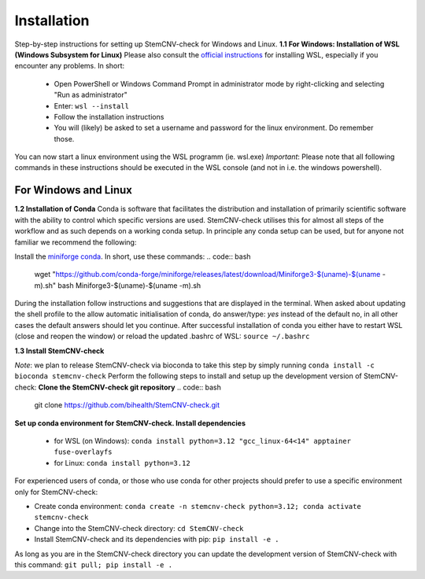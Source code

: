 Installation
============

Step-by-step instructions for setting up StemCNV-check for Windows and Linux. 
**1.1 For Windows: Installation of WSL (Windows Subsystem for Linux)**
Please also consult the `official instructions <https://learn.microsoft.com/en-us/windows/wsl/installL>`_ for installing WSL, 
especially if you encounter any problems. In short:

 - Open PowerShell or Windows Command Prompt in administrator mode by right-clicking and selecting "Run as administrator" 
 - Enter: ``wsl --install``
 - Follow the installation instructions
 - You will (likely) be asked to set a username and password for the linux environment. Do remember those.
 
You can now start a linux environment using the WSL programm (ie. wsl.exe)
*Important*: Please note that all following commands in these instructions should be executed in the WSL console (and not in i.e. the windows powershell).


For Windows and Linux
----------
**1.2 Installation of Conda**
Conda is software that facilitates the distribution and installation of primarily scientific software with the ability 
to control which specific versions are used. StemCNV-check utilises this for almost all steps of the workflow and 
as such depends on a working conda setup. In principle any conda setup can be used, but for anyone not familiar 
we recommend the following: 

Install the `miniforge conda <https://github.com/conda-forge/miniforge>`_. In short, use these commands: 
.. code:: bash

    wget "https://github.com/conda-forge/miniforge/releases/latest/download/Miniforge3-$(uname)-$(uname -m).sh"
    bash Miniforge3-$(uname)-$(uname -m).sh

During the installation follow instructions and suggestions that are displayed in the terminal. When asked about updating 
the shell profile to the allow automatic initialisation of conda, do answer/type: `yes` instead of the default no, 
in all other cases the default answers should let you continue.
After successful installation of conda you either have to restart WSL (close and reopen the window) or reload the updated 
.bashrc of WSL: ``source ~/.bashrc``


**1.3 Install StemCNV-check**

*Note*: we plan to release StemCNV-check via bioconda to take this step by simply running  ``conda install -c bioconda stemcnv-check``
Perform the following steps to install and setup up the development version of StemCNV-check:
**Clone the StemCNV-check git repository**
.. code:: bash

   git clone https://github.com/bihealth/StemCNV-check.git

**Set up conda environment for StemCNV-check. Install dependencies**
   
   - for WSL (on Windows): ``conda install python=3.12 "gcc_linux-64<14" apptainer fuse-overlayfs``
   - for Linux:           ``conda install python=3.12``

For experienced users of conda, or those who use conda for other projects should prefer to use a specific environment only for StemCNV-check:  

- Create conda environment: ``conda create -n stemcnv-check python=3.12; conda activate stemcnv-check``
- Change into the StemCNV-check directory: ``cd StemCNV-check``
- Install StemCNV-check and its dependencies with pip: ``pip install -e .``

As long as you are in the StemCNV-check directory you can update the development version of StemCNV-check with this 
command:   ``git pull; pip install -e .`` 









